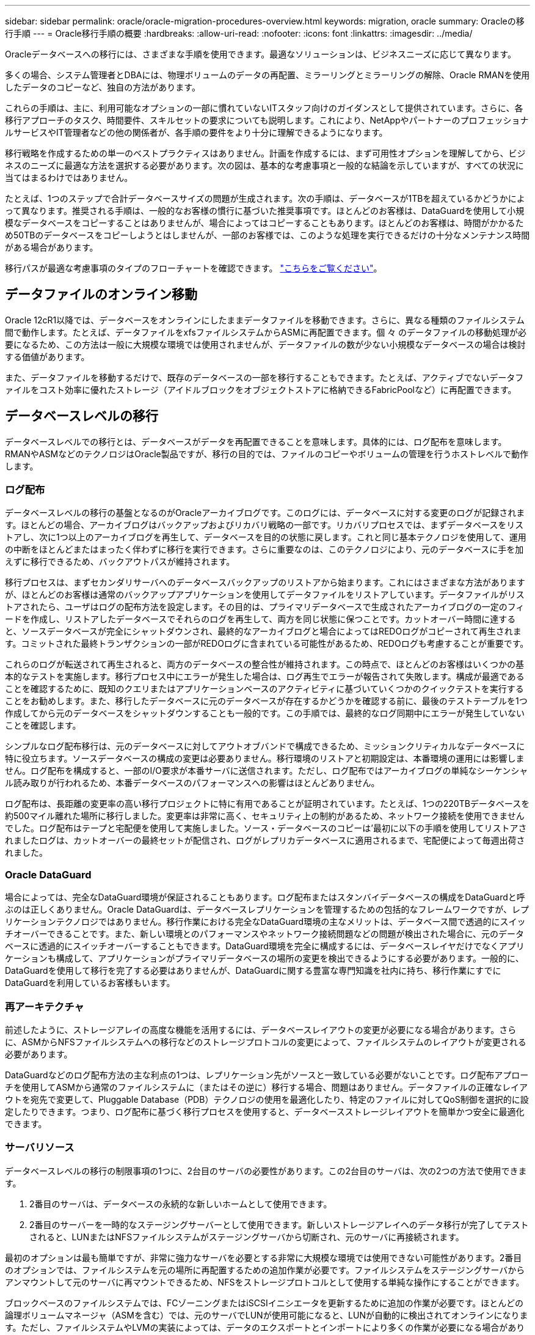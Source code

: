 ---
sidebar: sidebar 
permalink: oracle/oracle-migration-procedures-overview.html 
keywords: migration, oracle 
summary: Oracleの移行手順 
---
= Oracle移行手順の概要
:hardbreaks:
:allow-uri-read: 
:nofooter: 
:icons: font
:linkattrs: 
:imagesdir: ../media/


[role="lead"]
Oracleデータベースへの移行には、さまざまな手順を使用できます。最適なソリューションは、ビジネスニーズに応じて異なります。

多くの場合、システム管理者とDBAには、物理ボリュームのデータの再配置、ミラーリングとミラーリングの解除、Oracle RMANを使用したデータのコピーなど、独自の方法があります。

これらの手順は、主に、利用可能なオプションの一部に慣れていないITスタッフ向けのガイダンスとして提供されています。さらに、各移行アプローチのタスク、時間要件、スキルセットの要求についても説明します。これにより、NetAppやパートナーのプロフェッショナルサービスやIT管理者などの他の関係者が、各手順の要件をより十分に理解できるようになります。

移行戦略を作成するための単一のベストプラクティスはありません。計画を作成するには、まず可用性オプションを理解してから、ビジネスのニーズに最適な方法を選択する必要があります。次の図は、基本的な考慮事項と一般的な結論を示していますが、すべての状況に当てはまるわけではありません。

たとえば、1つのステップで合計データベースサイズの問題が生成されます。次の手順は、データベースが1TBを超えているかどうかによって異なります。推奨される手順は、一般的なお客様の慣行に基づいた推奨事項です。ほとんどのお客様は、DataGuardを使用して小規模なデータベースをコピーすることはありませんが、場合によってはコピーすることもあります。ほとんどのお客様は、時間がかかるため50TBのデータベースをコピーしようとはしませんが、一部のお客様では、このような処理を実行できるだけの十分なメンテナンス時間がある場合があります。

移行パスが最適な考慮事項のタイプのフローチャートを確認できます。 link:/media/migration-options-flowchart.png["こちらをご覧ください"]。



== データファイルのオンライン移動

Oracle 12cR1以降では、データベースをオンラインにしたままデータファイルを移動できます。さらに、異なる種類のファイルシステム間で動作します。たとえば、データファイルをxfsファイルシステムからASMに再配置できます。個 々 のデータファイルの移動処理が必要になるため、この方法は一般に大規模な環境では使用されませんが、データファイルの数が少ない小規模なデータベースの場合は検討する価値があります。

また、データファイルを移動するだけで、既存のデータベースの一部を移行することもできます。たとえば、アクティブでないデータファイルをコスト効率に優れたストレージ（アイドルブロックをオブジェクトストアに格納できるFabricPoolなど）に再配置できます。



== データベースレベルの移行

データベースレベルでの移行とは、データベースがデータを再配置できることを意味します。具体的には、ログ配布を意味します。RMANやASMなどのテクノロジはOracle製品ですが、移行の目的では、ファイルのコピーやボリュームの管理を行うホストレベルで動作します。



=== ログ配布

データベースレベルの移行の基盤となるのがOracleアーカイブログです。このログには、データベースに対する変更のログが記録されます。ほとんどの場合、アーカイブログはバックアップおよびリカバリ戦略の一部です。リカバリプロセスでは、まずデータベースをリストアし、次に1つ以上のアーカイブログを再生して、データベースを目的の状態に戻します。これと同じ基本テクノロジを使用して、運用の中断をほとんどまたはまったく伴わずに移行を実行できます。さらに重要なのは、このテクノロジにより、元のデータベースに手を加えずに移行できるため、バックアウトパスが維持されます。

移行プロセスは、まずセカンダリサーバへのデータベースバックアップのリストアから始まります。これにはさまざまな方法がありますが、ほとんどのお客様は通常のバックアップアプリケーションを使用してデータファイルをリストアしています。データファイルがリストアされたら、ユーザはログの配布方法を設定します。その目的は、プライマリデータベースで生成されたアーカイブログの一定のフィードを作成し、リストアしたデータベースでそれらのログを再生して、両方を同じ状態に保つことです。カットオーバー時間に達すると、ソースデータベースが完全にシャットダウンされ、最終的なアーカイブログと場合によってはREDOログがコピーされて再生されます。コミットされた最終トランザクションの一部がREDOログに含まれている可能性があるため、REDOログも考慮することが重要です。

これらのログが転送されて再生されると、両方のデータベースの整合性が維持されます。この時点で、ほとんどのお客様はいくつかの基本的なテストを実施します。移行プロセス中にエラーが発生した場合は、ログ再生でエラーが報告されて失敗します。構成が最適であることを確認するために、既知のクエリまたはアプリケーションベースのアクティビティに基づいていくつかのクイックテストを実行することをお勧めします。また、移行したデータベースに元のデータベースが存在するかどうかを確認する前に、最後のテストテーブルを1つ作成してから元のデータベースをシャットダウンすることも一般的です。この手順では、最終的なログ同期中にエラーが発生していないことを確認します。

シンプルなログ配布移行は、元のデータベースに対してアウトオブバンドで構成できるため、ミッションクリティカルなデータベースに特に役立ちます。ソースデータベースの構成の変更は必要ありません。移行環境のリストアと初期設定は、本番環境の運用には影響しません。ログ配布を構成すると、一部のI/O要求が本番サーバに送信されます。ただし、ログ配布ではアーカイブログの単純なシーケンシャル読み取りが行われるため、本番データベースのパフォーマンスへの影響はほとんどありません。

ログ配布は、長距離の変更率の高い移行プロジェクトに特に有用であることが証明されています。たとえば、1つの220TBデータベースを約500マイル離れた場所に移行しました。変更率は非常に高く、セキュリティ上の制約があるため、ネットワーク接続を使用できませんでした。ログ配布はテープと宅配便を使用して実施しました。ソース・データベースのコピーは'最初に以下の手順を使用してリストアされましたログは、カットオーバーの最終セットが配信され、ログがレプリカデータベースに適用されるまで、宅配便によって毎週出荷されました。



=== Oracle DataGuard

場合によっては、完全なDataGuard環境が保証されることもあります。ログ配布またはスタンバイデータベースの構成をDataGuardと呼ぶのは正しくありません。Oracle DataGuardは、データベースレプリケーションを管理するための包括的なフレームワークですが、レプリケーションテクノロジではありません。移行作業における完全なDataGuard環境の主なメリットは、データベース間で透過的にスイッチオーバーできることです。また、新しい環境とのパフォーマンスやネットワーク接続問題などの問題が検出された場合に、元のデータベースに透過的にスイッチオーバーすることもできます。DataGuard環境を完全に構成するには、データベースレイヤだけでなくアプリケーションも構成して、アプリケーションがプライマリデータベースの場所の変更を検出できるようにする必要があります。一般的に、DataGuardを使用して移行を完了する必要はありませんが、DataGuardに関する豊富な専門知識を社内に持ち、移行作業にすでにDataGuardを利用しているお客様もいます。



=== 再アーキテクチャ

前述したように、ストレージアレイの高度な機能を活用するには、データベースレイアウトの変更が必要になる場合があります。さらに、ASMからNFSファイルシステムへの移行などのストレージプロトコルの変更によって、ファイルシステムのレイアウトが変更される必要があります。

DataGuardなどのログ配布方法の主な利点の1つは、レプリケーション先がソースと一致している必要がないことです。ログ配布アプローチを使用してASMから通常のファイルシステムに（またはその逆に）移行する場合、問題はありません。データファイルの正確なレイアウトを宛先で変更して、Pluggable Database（PDB）テクノロジの使用を最適化したり、特定のファイルに対してQoS制御を選択的に設定したりできます。つまり、ログ配布に基づく移行プロセスを使用すると、データベースストレージレイアウトを簡単かつ安全に最適化できます。



=== サーバリソース

データベースレベルの移行の制限事項の1つに、2台目のサーバの必要性があります。この2台目のサーバは、次の2つの方法で使用できます。

. 2番目のサーバは、データベースの永続的な新しいホームとして使用できます。
. 2番目のサーバーを一時的なステージングサーバーとして使用できます。新しいストレージアレイへのデータ移行が完了してテストされると、LUNまたはNFSファイルシステムがステージングサーバから切断され、元のサーバに再接続されます。


最初のオプションは最も簡単ですが、非常に強力なサーバを必要とする非常に大規模な環境では使用できない可能性があります。2番目のオプションでは、ファイルシステムを元の場所に再配置するための追加作業が必要です。ファイルシステムをステージングサーバからアンマウントして元のサーバに再マウントできるため、NFSをストレージプロトコルとして使用する単純な操作にすることができます。

ブロックベースのファイルシステムでは、FCゾーニングまたはiSCSIイニシエータを更新するために追加の作業が必要です。ほとんどの論理ボリュームマネージャ（ASMを含む）では、元のサーバでLUNが使用可能になると、LUNが自動的に検出されてオンラインになります。ただし、ファイルシステムやLVMの実装によっては、データのエクスポートとインポートにより多くの作業が必要になる場合があります。正確な手順は異なる場合がありますが、通常は、移行を完了し、元のサーバにデータをリホームするためのシンプルで反復可能な手順を確立するのは簡単です。

単一のサーバ環境内でログ配布を設定してデータベースをレプリケートすることは可能ですが、ログを再生するには、新しいインスタンスに別のプロセスSIDを設定する必要があります。異なるSIDを持つ別のプロセスIDセットの下でデータベースを一時的に起動し、後で変更することができます。ただし、管理作業が複雑になり、データベース環境がユーザミスのリスクにさらされる可能性があります。



== ホストレベルの移行

ホストレベルでデータを移行するとは、ホストオペレーティングシステムと関連するユーティリティを使用して移行を完了することを意味します。このプロセスには、Oracle RMANやOracle ASMなど、データをコピーするすべてのユーティリティが含まれます。



=== データコピー

単純なコピー操作の値を過小評価してはなりません。最新のネットワークインフラでは、1秒あたりのギガバイト数でデータを移動できます。ファイルのコピー処理は、効率的なシーケンシャル読み取り/書き込みI/Oに基づいています。ログ配布と比較すると、ホストのコピー処理ではこれ以上のシステム停止は避けられませんが、移行は単なるデータ移動ではありません。通常は、ネットワークへの変更、データベースの再起動時間、移行後のテストが含まれます。

データのコピーに実際に必要な時間はそれほど長くはありません。さらに、コピー処理では、元のデータが変更されないため、保証されたバックアウトパスが維持されます。移行プロセス中に問題が発生した場合は、元のデータを持つ元のファイルシステムを再アクティブ化できます。



=== プラットフォームの変更

再プラットフォーム化とは、CPUタイプの変更を指します。従来のSolaris、AIX、またはHP-UXプラットフォームからx86 Linuxにデータベースを移行する場合、CPUアーキテクチャの変更により、データを再フォーマットする必要があります。SPARC、IA64、POWER CPUはビッグエンディアンプロセッサとして知られ、x86とx86_64アーキテクチャはリトルエンディアンとして知られている。その結果、Oracleデータファイル内の一部のデータは、使用中のプロセッサによって順序が異なります。

従来、お客様はDataPumpを使用してプラットフォーム間でデータをレプリケートしてきました。データダンプは、ターゲットデータベースでより迅速にインポートできる特別なタイプの論理データエクスポートを作成するユーティリティです。データの論理コピーが作成されるため、DataPumpはプロセッサエンディアンの依存関係を残します。一部のお客様はデータダンプを再プラットフォーム化に使用していますが、Oracle 11gではより高速なオプションが利用できるようになりました。クロスプラットフォームで移動可能な表領域です。このアドバンスにより、テーブルスペースを別のエンディアン形式に変換できます。これは、DataPumpエクスポートよりも優れたパフォーマンスを提供する物理的な変換です。DataPumpエクスポートでは、物理バイトを論理データに変換してから、物理バイトに戻す必要があります。

DataPumpと移動可能な表領域の詳細については、NetAppのドキュメントでは説明していませんが、NetAppでは、新しいCPUアーキテクチャを使用して新しいストレージアレイログに移行する際にお客様をサポートしてきた経験に基づいて、次のような推奨事項がいくつかあります。

* DataPumpを使用している場合は、移行の完了に必要な時間をテスト環境で測定する必要があります。お客様は、移行の完了に必要な時間に驚かれることがあります。このような予期しないダウンタイムが発生すると、原因の停止が発生
* 多くのお客様は、クロスプラットフォームの移動可能な表領域はデータ変換を必要としないと誤って考えています。異なるエンディアンを持つCPUが使用されている場合、RMAN `convert` データファイルに対しては、事前に操作を実行しておく必要があります。これは瞬間的な操作ではありません。場合によっては、異なるデータファイルで複数のスレッドを動作させることで変換処理を高速化することができますが、変換処理を回避することはできません。




=== 論理ボリュームマネージャによる移行

LVMは、1つ以上のLUNのグループを作成し、それらをエクステントと呼ばれる小さな単位に分割することで機能します。次に、エクステントのプールをソースとして使用して、基本的に仮想化された論理ボリュームを作成します。この仮想化レイヤーは、さまざまな方法で価値を提供します。

* 論理ボリュームは、複数のLUNから取得されたエクステントを使用できます。論理ボリューム上に作成されたファイルシステムは、すべてのLUNのパフォーマンス機能をフルに使用できます。また、ボリュームグループ内のすべてのLUNの均等なロードが促進され、より予測可能なパフォーマンスが提供されます。
* 論理ボリュームのサイズは、エクステントを追加したり、場合によっては削除したりすることで変更できます。論理ボリューム上のファイルシステムのサイズ変更は、通常無停止で実行されます。
* 基盤となるエクステントを移動することで、論理ボリュームを無停止で移行できます。


LVMを使用した移行は、エクステントの移動またはエクステントのミラーリング/ミラーリングという2つの方法のいずれかで機能します。LVMの移行では、効率的な大容量ブロックのシーケンシャルI/Oが使用され、パフォーマンスに関する懸念が生じることはほとんどありません。これが問題になった場合は、通常、I/O速度を調整するオプションがあります。これにより、移行の完了に必要な時間が長くなりますが、ホストとストレージシステムのI/O負荷が軽減されます。



==== ミラーおよびデミラー

AIX LVMなどの一部のボリュームマネージャでは、各エクステントのコピー数を指定したり、各コピーをホストするデバイスを制御したりできます。移行では、既存の論理ボリュームを取得し、基盤となるエクステントを新しいボリュームにミラーリングし、コピーの同期を待ってから、古いコピーをドロップします。バックアウトパスが必要な場合は、ミラーコピーが破棄される前に元のデータのSnapshotを作成できます。または、サーバを短時間シャットダウンして元のLUNをマスクしてから、格納されているミラーコピーを強制的に削除することもできます。これにより、リカバリ可能なデータのコピーが元の場所に保持されます。



==== エクステントの移行

ほとんどすべてのボリューム・マネージャではエクステントの移行が可能であり'複数のオプションが存在する場合もありますたとえば、一部のボリュームマネージャでは、管理者が特定の論理ボリュームの個 々 のエクステントを古いストレージから新しいストレージに再配置できます。Linux LVM2などのボリュームマネージャは、 `pvmove` コマンド。指定したLUNデバイス上のすべてのエクステントを新しいLUNに再配置します。古いLUNは退避後に削除できます。


NOTE: 運用の主なリスクは、古い未使用のLUNを構成から削除することです。FCゾーニングを変更したり、古いLUNデバイスを削除したりする場合は、十分に注意する必要があります。



=== Oracle自動ストレージ管理

Oracle ASMは、論理ボリュームマネージャとファイルシステムを組み合わせたものです。大まかに言えば、Oracle ASMはLUNの集まりを受け取り、それらを小さな割り当て単位に分割して、ASMディスクグループと呼ばれる単一のボリュームとして提供します。ASMには、冗長性レベルを設定してディスクグループをミラーリングする機能もあります。ボリュームは、ミラーリングされていない（外部冗長性）、ミラーリングされている（通常の冗長性）、または3方向ミラーリングされている（高冗長性）ことができます。冗長性レベルの設定は作成後に変更できないため、慎重に行う必要があります。

ASMは、ファイルシステム機能も提供します。ファイルシステムはホストから直接認識されませんが、OracleデータベースではASMディスクグループ上のファイルやディレクトリを作成、移動、削除できます。また、asmcmdユーティリティを使用して構造体をナビゲートすることもできます。

他のLVM実装と同様に、Oracle ASMは、使用可能なすべてのLUNにわたって各ファイルのI/Oをストライピングおよびロードバランシングすることで、I/Oパフォーマンスを最適化します。次に、基盤となるエクステントを再配置して、ASMディスクグループのサイズ変更と移行の両方を可能にします。Oracle ASMは、リバランシング処理を通じてプロセスを自動化します。新しいLUNがASMディスクグループに追加され、古いLUNが削除されると、エクステントの再配置と、退避したLUNがディスクグループから削除されます。このプロセスは、最も実証された移行方法の1つであり、透過的な移行を提供するASMの信頼性は、ASMの最も重要な機能である可能性があります。


NOTE: Oracle ASMのミラーリングレベルは固定されているため、mirrorおよびdemirror方式の移行では使用できません。



== ストレージレベルの移行

ストレージレベルの移行とは、アプリケーションレベルとオペレーティングシステムレベルの両方を下回るレベルで移行を実行することを意味します。以前は、これはネットワークレベルでLUNをコピーする専用のデバイスを使用することを意味していましたが、現在ではこれらの機能はONTAPに標準で搭載されています。



=== SnapMirror

NetAppシステム間でのデータベースの移行は、ほとんどの場合、NetApp SnapMirrorデータレプリケーションソフトウェアを使用して実行されます。このプロセスでは、移動するボリュームのミラー関係を設定して同期を許可し、カットオーバー時間を待機します。到着すると、ソースデータベースがシャットダウンされ、最後のミラー更新が1回実行され、ミラーが解除されます。レプリカボリュームは、格納されているNFSファイルシステムディレクトリをマウントするか、格納されているLUNを検出してデータベースを開始することで、使用できる状態になります。

単一のONTAPクラスタ内でのボリュームの再配置は、移動とはみなされず、日常的な作業です。 `volume move` 操作。SnapMirrorは、クラスタ内でデータレプリケーションエンジンとして使用されます。このプロセスは完全に自動化されています。LUNマッピングやNFSエクスポート権限など、ボリュームの属性がボリューム自体と一緒に移動された場合に実行する追加の移行手順はありません。再配置では、ホストの処理が中断されません。場合によっては、再配置されたデータに可能な限り効率的にアクセスできるようにネットワークアクセスを更新する必要がありますが、これらのタスクも無停止で実行できます。



=== Foreign LUN Import（FLI）

FLIは、8.3以降を実行するData ONTAPシステムで既存のLUNを別のストレージアレイから移行できる機能です。手順はシンプルです。ONTAPシステムは、他のSANホストと同様に既存のストレージアレイにゾーニングされます。次に、Data ONTAPが必要な従来型LUNを制御し、基盤となるデータを移行します。また、インポートプロセスでは、データの移動時に新しいボリュームの効率化設定が使用されます。つまり、移動プロセス中にデータをインラインで圧縮したり重複排除したりできます。

Data ONTAP 8.3で初めて実装されたFLIでは、オフライン移行のみが可能でした。これは非常に高速な転送でしたが、移行が完了するまでLUNデータを使用できないことを意味していました。オンライン移行はData ONTAP 8.3.1で導入されました。このような移行では、転送プロセス中にONTAPがLUNデータを提供できるようになるため、システム停止を最小限に抑えることができます。ONTAP経由でLUNを使用するようにホストをゾーニングしている間、システムが短時間停止します。ただし、これらの変更が行われるとすぐに、データに再びアクセスでき、移行プロセス中も引き続きアクセスできます。

コピー処理が完了するまで読み取りI/OはONTAP経由でプロキシされ、書き込みI/Oは外部LUNとONTAP LUNの両方に同期的に書き込まれます。管理者が完全なカットオーバーを実行して外部LUNを解放し、書き込みをレプリケートしなくなるまで、2つのLUNコピーはこの方法で同期されます。

FLIはFCと連携するように設計されていますが、iSCSIに変更する必要がある場合は、移行の完了後に、移行したLUNをiSCSI LUNとして簡単に再マッピングできます。

FLIの機能の1つに、アライメントの自動検出と調整があります。アライメントという用語は、LUNデバイス上のパーティションを指します。パフォーマンスを最適化するには、I/Oが4Kブロックにアライメントされている必要があります。パーティションを4Kの倍数ではないオフセットに配置すると、パフォーマンスが低下します。

アライメントには、パーティションオフセット（ファイルシステムのブロックサイズ）を調整して修正できないもう1つの側面があります。たとえば、ZFSファイルシステムのデフォルトの内部ブロックサイズは512バイトです。AIXを使用しているお客様の中には、ブロックサイズが512バイトまたは1バイトのJFS2ファイルシステムを作成するケースもあります。ファイルシステムは4Kの境界にアライメントされていても、そのファイルシステム内に作成されたファイルはアライメントされず、パフォーマンスが低下します。

このような状況ではFLIを使用しないでください。移行後はデータにアクセスできますが、その結果、ファイルシステムのパフォーマンスが大幅に制限されます。一般的な原則として、ONTAPでランダムオーバーライトワークロードをサポートするファイルシステムでは、4Kブロックサイズを使用する必要があります。これは主に、データベースデータファイルやVDI環境などのワークロードに該当します。ブロックサイズは、関連するホストオペレーティングシステムコマンドを使用して特定できます。

たとえば、AIXでは、ブロックサイズを `lsfs -q`。Linuxの場合、 `xfs_info` および `tune2fs` 次の用途に使用できます。 `xfs` および `ext3/ext4`をクリックします。を使用 `zfs`コマンドは次のようになります。 `zdb -C`。

ブロックサイズを制御するパラメータは次のとおりです。 `ashift` 通常、デフォルト値は9です。これは2^9、つまり512バイトを意味します。最適なパフォーマンスを実現するには、 `ashift` 値は12（2^12=4K）である必要があります。この値はzpoolの作成時に設定され、変更することはできません。つまり、 `ashift` 12以外の場合は、新しく作成したzpoolにデータをコピーして移行する必要があります。

Oracle ASMには基本ブロックサイズはありません。唯一の要件は、ASMディスクを構築するパーティションが適切にアライメントされていることです。



=== 7-Mode Transition Tool

7-Mode Transition Tool（7MTT）は、7-Modeの大規模な構成をONTAPに移行するための自動化ユーティリティです。データベースをご利用のお客様は、ストレージの設置面積全体を移動するのではなく、データベース単位で環境のデータベースを移行することが多いため、他の方法を簡単に見つけることができます。また、多くの場合、データベースは大規模なストレージ環境の一部にすぎません。そのため、データベースは多くの場合個別に移行され、その後7MTTを使用して残りの環境を移動できます。

複雑なデータベース環境に特化したストレージシステムを運用しているお客様は少なくありませんが、かなりの数のお客様がいらっしゃいます。これらの環境には、多数のボリュームやSnapshotのほか、エクスポート権限、LUNイニシエータグループ、ユーザ権限、Lightweight Directory Access Protocolの設定など、さまざまな設定の詳細が含まれている可能性があります。このような場合は、7MTTの自動化機能によって移動が簡易化されます。

7MTTは次の2つのモードのいずれかで動作します。

* *コピーベースの移行（CBT）。* 7MTTとCBTにより、新しい環境の既存の7-ModeシステムからSnapMirrorボリュームがセットアップされます。データの同期が完了すると、7MTTによってカットオーバープロセスがオーケストレーションされます。
* *コピーフリーの移行（CFT）。* CFTを使用する7MTTは、既存の7-Modeディスクシェルフのインプレース変換に基づいています。データはコピーされず、既存のディスクシェルフは再利用できます。データ保護とStorage Efficiencyの既存の設定は維持されます。


これら2つのオプションの主な違いは、コピーフリーの移行はビッグバンアプローチであり、元の7-Mode HAペアに接続されているすべてのディスクシェルフを新しい環境に再配置する必要がある点です。シェルフのサブセットを移動するオプションはありません。コピーベースのアプローチでは、選択したボリュームを移動できます。また、ディスクシェルフを再ケーブル接続してメタデータを変換する際にも同様の接続が必要になるため、コピーフリーの移行ではカットオーバー時間が長くなる可能性があります。NetAppでは、現場での経験に基づき、ディスクシェルフの再配置と再接続には1時間、メタデータ変換には15分から2時間かかることを推奨しています。
